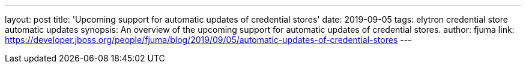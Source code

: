 ---
layout: post
title: 'Upcoming support for automatic updates of credential stores'
date: 2019-09-05
tags: elytron credential store automatic updates
synopsis: An overview of the upcoming support for automatic updates of credential stores.
author: fjuma
link: https://developer.jboss.org/people/fjuma/blog/2019/09/05/automatic-updates-of-credential-stores
---